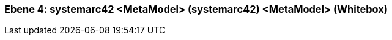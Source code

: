 // Begin Protected Region [[meta-data]]

// End Protected Region   [[meta-data]]
[#4a56de49-d579-11ee-903e-9f564e4de07e]
=== Ebene 4: systemarc42 <MetaModel> (systemarc42) <MetaModel> (Whitebox)
// Begin Protected Region [[4a56de49-d579-11ee-903e-9f564e4de07e,customText]]

// End Protected Region   [[4a56de49-d579-11ee-903e-9f564e4de07e,customText]]

// Actifsource ID=[803ac313-d64b-11ee-8014-c150876d6b6e,4a56de49-d579-11ee-903e-9f564e4de07e,CXGDDBnL7IDwbqb1bvadfvAmKYI=]
